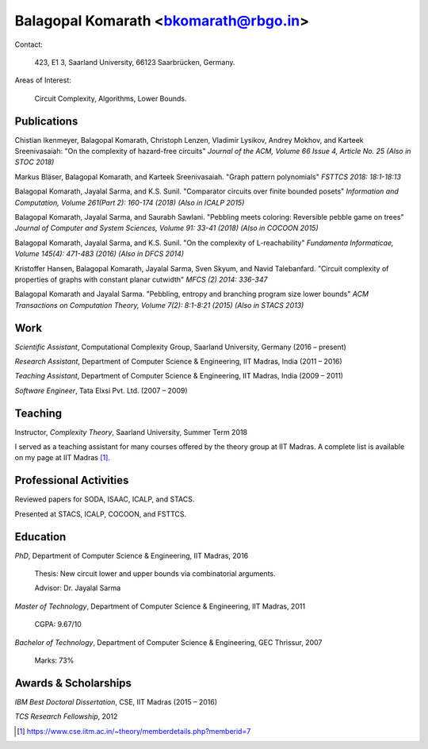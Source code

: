 ======================================
Balagopal Komarath <bkomarath@rbgo.in>
======================================

Contact:

  423, E1 3, Saarland University, 66123 Saarbrücken, Germany.

Areas of Interest:

  Circuit Complexity, Algorithms, Lower Bounds.

Publications
------------

Chistian Ikenmeyer, Balagopal Komarath, Christoph Lenzen,
Vladimir Lysikov, Andrey Mokhov, and Karteek Sreenivasaiah: "On
the complexity of hazard-free circuits" *Journal of the ACM,
Volume 66 Issue 4, Article No. 25 (Also in STOC 2018)*

Markus Bläser, Balagopal Komarath, and Karteek Sreenivasaiah.
"Graph pattern polynomials" *FSTTCS 2018: 18:1-18:13*

Balagopal Komarath, Jayalal Sarma, and K.S. Sunil. "Comparator
circuits over finite bounded posets" *Information and
Computation, Volume 261(Part 2): 160-174 (2018) (Also in ICALP
2015)*

Balagopal Komarath, Jayalal Sarma, and Saurabh Sawlani. "Pebbling
meets coloring: Reversible pebble game on trees" *Journal of
Computer and System Sciences, Volume 91: 33-41 (2018) (Also in
COCOON 2015)*

Balagopal Komarath, Jayalal Sarma, and K.S. Sunil. "On the
complexity of L-reachability" *Fundamenta Informaticae, Volume
145(4): 471-483 (2016) (Also in DFCS 2014)*

Kristoffer Hansen, Balagopal Komarath, Jayalal Sarma, Sven Skyum,
and Navid Talebanfard. "Circuit complexity of properties of
graphs with constant planar cutwidth" *MFCS (2) 2014: 336-347*

Balagopal Komarath and Jayalal Sarma. "Pebbling, entropy and
branching program size lower bounds" *ACM Transactions on
Computation Theory, Volume 7(2): 8:1-8:21 (2015) (Also in STACS
2013)*

Work
----

*Scientific Assistant*, Computational Complexity Group, Saarland
University, Germany (2016 – present)

*Research Assistant*, Department of Computer Science &
Engineering, IIT Madras, India (2011 – 2016)

*Teaching Assistant*,  Department of Computer Science &
Engineering, IIT Madras, India (2009 – 2011)

*Software Engineer*, Tata Elxsi Pvt. Ltd. (2007 – 2009)

Teaching
--------

Instructor, *Complexity Theory*, Saarland University, Summer Term
2018

I served as a teaching assistant for many courses offered by the
theory group at IIT Madras. A complete list is available on my
page at IIT Madras [1]_.

Professional Activities
-----------------------

Reviewed papers for SODA, ISAAC, ICALP, and STACS.

Presented at STACS, ICALP, COCOON, and FSTTCS.

Education
---------

*PhD*, Department of Computer Science & Engineering, IIT Madras,
2016

  Thesis: New circuit lower and upper bounds via combinatorial
  arguments.

  Advisor: Dr. Jayalal Sarma

*Master of Technology*, Department of Computer Science &
Engineering, IIT Madras, 2011

  CGPA: 9.67/10

*Bachelor of Technology*, Department of Computer Science &
Engineering, GEC Thrissur, 2007

  Marks: 73%

Awards & Scholarships
---------------------

*IBM Best Doctoral Dissertation*, CSE, IIT Madras (2015 – 2016)

*TCS Research Fellowship*, 2012

.. [1] https://www.cse.iitm.ac.in/~theory/memberdetails.php?memberid=7
